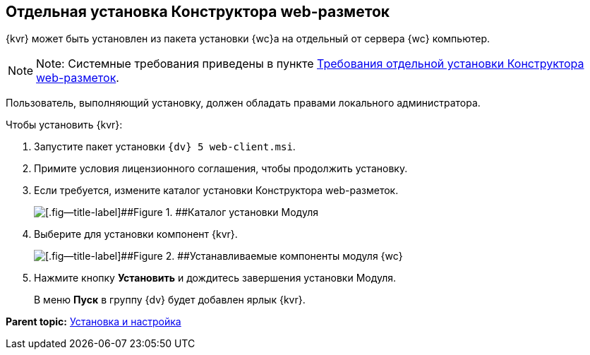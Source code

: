
== Отдельная установка Конструктора web-разметок

{kvr} может быть установлен из пакета установки {wc}а на отдельный от сервера {wc} компьютер.

[NOTE]
====
[.note__title]#Note:# Системные требования приведены в пункте xref:LayoutDesignerSeparateInstall.adoc[Требования отдельной установки Конструктора web-разметок].
====

Пользователь, выполняющий установку, должен обладать правами локального администратора.

Чтобы установить {kvr}:

. [.ph .cmd]#Запустите пакет установки [.ph .filepath]`{dv} 5 web-client.msi`.#
. [.ph .cmd]#Примите условия лицензионного соглашения, чтобы продолжить установку.#
. [.ph .cmd]#Если требуется, измените каталог установки Конструктора web-разметок.#
+
image::install3.png[[.fig--title-label]##Figure 1. ##Каталог установки Модуля]
. [.ph .cmd]#Выберите для установки компонент {kvr}.#
+
image::installLd1.png[[.fig--title-label]##Figure 2. ##Устанавливаемые компоненты модуля {wc}]
. [.ph .cmd]#Нажмите кнопку [.ph .uicontrol]*Установить* и дождитесь завершения установки Модуля.#
+
В меню [.ph .uicontrol]*Пуск* в группу {dv} будет добавлен ярлык {kvr}.

*Parent topic:* xref:Install_and_configuration.adoc[Установка и настройка]

